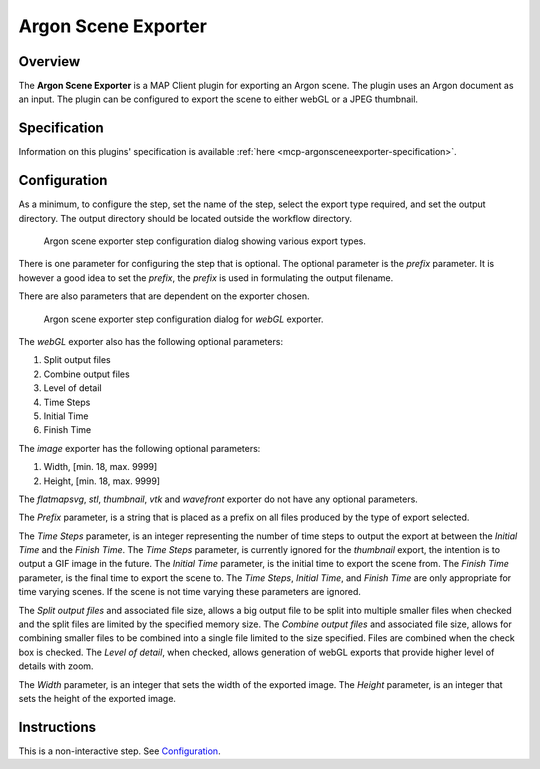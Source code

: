 Argon Scene Exporter
====================

Overview
--------

The **Argon Scene Exporter** is a MAP Client plugin for exporting an Argon scene.
The plugin uses an Argon document as an input.
The plugin can be configured to export the scene to either webGL or a JPEG thumbnail.

Specification
-------------

Information on this plugins' specification is available :ref:`here <mcp-argonsceneexporter-specification>`.

Configuration
-------------

As a minimum, to configure the step, set the name of the step, select the export type required, and set the output directory.
The output directory should be located outside the workflow directory.

.. _fig-mcp-argon-scene-exporter-list-dialog:

.. figure:: _images/list-of-export-types.png
   :alt: Export types configure dialog

   Argon scene exporter step configuration dialog showing various export types.

There is one parameter for configuring the step that is optional.
The optional parameter is the *prefix* parameter.
It is however a good idea to set the *prefix*, the *prefix* is used in formulating the output filename.

There are also parameters that are dependent on the exporter chosen.

.. _fig-mcp-argon-scene-exporter-configure-dialog:

.. figure:: _images/step-configuration-dialog.png
   :alt: Step configure dialog

   Argon scene exporter step configuration dialog for *webGL* exporter.

The *webGL* exporter also has the following optional parameters:

#. Split output files
#. Combine output files
#. Level of detail
#. Time Steps
#. Initial Time
#. Finish Time

The *image* exporter has the following optional parameters:

#. Width, [min. 18, max. 9999]
#. Height, [min. 18, max. 9999]

The *flatmapsvg*, *stl*, *thumbnail*, *vtk* and *wavefront* exporter do not have any optional parameters.

The *Prefix* parameter, is a string that is placed as a prefix on all files produced by the type of export selected.

The *Time Steps* parameter, is an integer representing the number of time steps to output the export at between the *Initial Time* and the *Finish Time*.
The *Time Steps* parameter, is currently ignored for the *thumbnail* export, the intention is to output a GIF image in the future.
The *Initial Time* parameter, is the initial time to export the scene from.
The *Finish Time* parameter, is the final time to export the scene to.
The *Time Steps*, *Initial Time*, and *Finish Time* are only appropriate for time varying scenes.
If the scene is not time varying these parameters are ignored.

The *Split output files* and associated file size, allows a big output file to be split into multiple smaller files when
checked and the split files are limited by the specified memory size.
The *Combine output files* and associated file size, allows for combining smaller files to be combined into a single file
limited to the size specified. Files are combined when the check box is checked.
The *Level of detail*, when checked, allows generation of webGL exports that provide higher level of details with zoom.

The *Width* parameter, is an integer that sets the width of the exported image.
The *Height* parameter, is an integer that sets the height of the exported image.

Instructions
------------

This is a non-interactive step.
See `Configuration`_.
